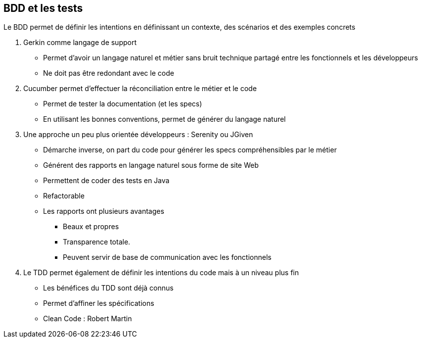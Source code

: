== BDD et les tests

Le BDD permet de définir les intentions en définissant un contexte, des scénarios et des exemples concrets

. Gerkin comme langage de support
* Permet d'avoir un langage naturel et métier sans bruit technique partagé entre les fonctionnels et les développeurs
* Ne doit pas être redondant avec le code

. Cucumber permet d'effectuer la réconciliation entre le métier et le code
* Permet de tester la documentation (et les specs)
* En utilisant les bonnes conventions, permet de générer du langage naturel

. Une approche un peu plus orientée développeurs : Serenity ou JGiven
* Démarche inverse, on part du code pour générer les specs compréhensibles par le métier
* Générent des rapports en langage naturel sous forme de site Web
* Permettent de coder des tests en Java
* Refactorable
* Les rapports ont plusieurs avantages
** Beaux et propres
** Transparence totale.
** Peuvent servir de base de communication avec les fonctionnels

. Le TDD permet également de définir les intentions du code mais à un niveau plus fin
* Les bénéfices du TDD sont déjà connus
* Permet d'affiner les spécifications
* Clean Code : Robert Martin

